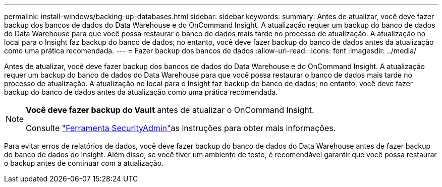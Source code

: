 ---
permalink: install-windows/backing-up-databases.html 
sidebar: sidebar 
keywords:  
summary: Antes de atualizar, você deve fazer backup dos bancos de dados do Data Warehouse e do OnCommand Insight. A atualização requer um backup do banco de dados do Data Warehouse para que você possa restaurar o banco de dados mais tarde no processo de atualização. A atualização no local para o Insight faz backup do banco de dados; no entanto, você deve fazer backup do banco de dados antes da atualização como uma prática recomendada. 
---
= Fazer backup dos bancos de dados
:allow-uri-read: 
:icons: font
:imagesdir: ../media/


[role="lead"]
Antes de atualizar, você deve fazer backup dos bancos de dados do Data Warehouse e do OnCommand Insight. A atualização requer um backup do banco de dados do Data Warehouse para que você possa restaurar o banco de dados mais tarde no processo de atualização. A atualização no local para o Insight faz backup do banco de dados; no entanto, você deve fazer backup do banco de dados antes da atualização como uma prática recomendada.

[NOTE]
====
*Você deve fazer backup do Vault* antes de atualizar o OnCommand Insight.

Consulte link:../config-admin\/security-management.html["Ferramenta SecurityAdmin"]as instruções para obter mais informações.

====
Para evitar erros de relatórios de dados, você deve fazer backup do banco de dados do Data Warehouse antes de fazer backup do banco de dados do Insight. Além disso, se você tiver um ambiente de teste, é recomendável garantir que você possa restaurar o backup antes de continuar com a atualização.
